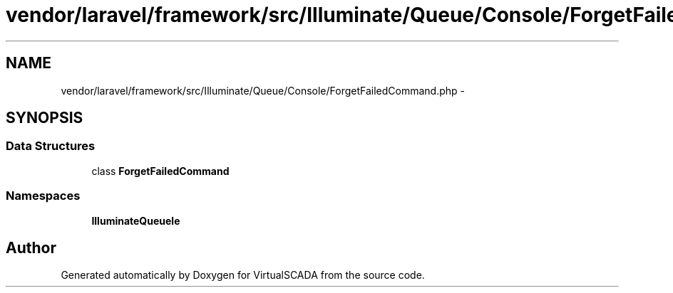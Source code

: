 .TH "vendor/laravel/framework/src/Illuminate/Queue/Console/ForgetFailedCommand.php" 3 "Tue Apr 14 2015" "Version 1.0" "VirtualSCADA" \" -*- nroff -*-
.ad l
.nh
.SH NAME
vendor/laravel/framework/src/Illuminate/Queue/Console/ForgetFailedCommand.php \- 
.SH SYNOPSIS
.br
.PP
.SS "Data Structures"

.in +1c
.ti -1c
.RI "class \fBForgetFailedCommand\fP"
.br
.in -1c
.SS "Namespaces"

.in +1c
.ti -1c
.RI " \fBIlluminate\\Queue\\Console\fP"
.br
.in -1c
.SH "Author"
.PP 
Generated automatically by Doxygen for VirtualSCADA from the source code\&.
